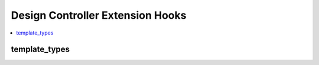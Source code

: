 Design Controller Extension Hooks
=================================

.. contents::
  :local:
  :depth: 1

.. highlight:: php

template_types
--------------

.. function:: template_types()

  Add template types to ExpressionEngine's default set. In the Output
  library specifically, it is useful to return the appropriate content
  type header for the template type.

  How it's called::

    $template_types = $EE->extensions->call('template_types');

  :returns: The custom templates array (see below)
  :rtype: Array

  This hook must append a key to the :doc:`$last_call
  </development/extensions>` array in the following format::

      $custom_templates = ee()->extensions->last_call;

      $custom_templates['ical'] = array(             // Short name for database
          'template_name'           => 'iCal Feed',  // Display name for Template Type dropdown
          'template_file_extension' => '.ics',       // File extension for saving templates as files
          'template_headers'        => array(        // Custom headers for file type
              'Content-Type: text/ical',
              'Content-Disposition: attachment; filename="event.ics"'
          )
      );

  .. note:: It is good practice to clean up the templates table and
    remove your custom template type from templates using it upon
    extension uninstallation.

  .. versionadded:: 2.4.0
